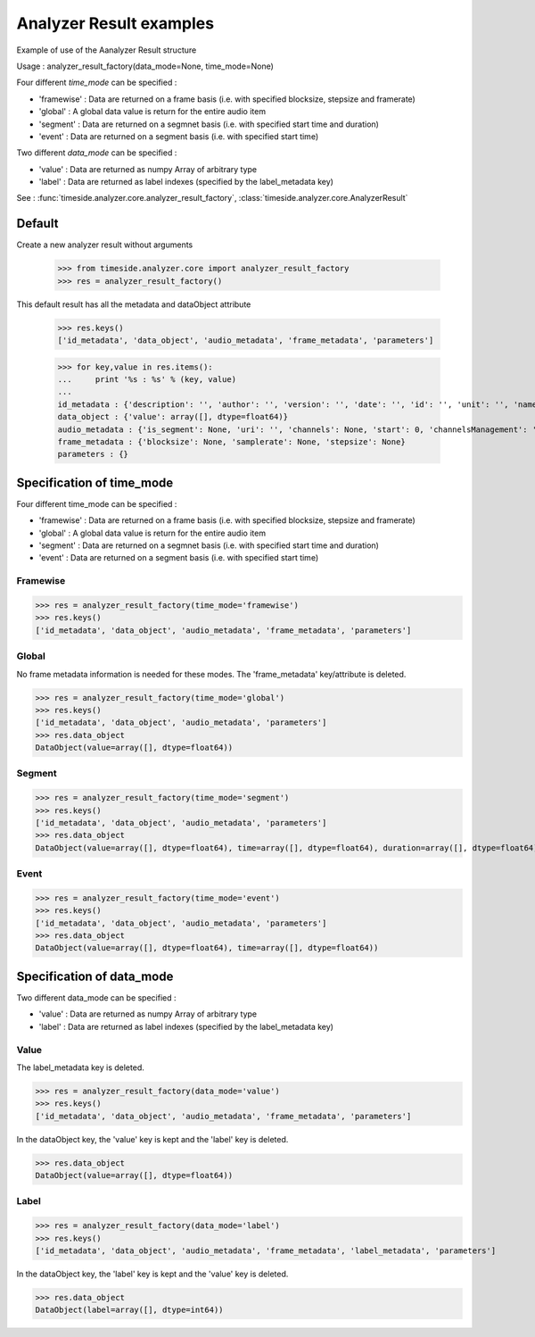 .. This file is part of TimeSide
   @author: Thomas Fillon

==========================
 Analyzer Result examples
==========================

Example of use of the Aanalyzer Result structure

Usage : analyzer_result_factory(data_mode=None, time_mode=None)

Four different *time_mode* can be specified :

- 'framewise' : Data are returned on a frame basis (i.e. with specified blocksize, stepsize and framerate)
- 'global' : A global data value is return for the entire audio item
- 'segment' : Data are returned on a segmnet basis (i.e. with specified start time and duration)
- 'event' :  Data are returned on a segment basis (i.e. with specified start time)

Two different *data_mode* can be specified :

- 'value' : Data are returned as numpy Array of arbitrary type
- 'label' : Data are returned as label indexes (specified by the label_metadata key)


See : :func:`timeside.analyzer.core.analyzer_result_factory`, :class:`timeside.analyzer.core.AnalyzerResult`

Default
=======

Create a new analyzer result without arguments

   >>> from timeside.analyzer.core import analyzer_result_factory
   >>> res = analyzer_result_factory()

This default result has all the metadata and dataObject attribute

   >>> res.keys()
   ['id_metadata', 'data_object', 'audio_metadata', 'frame_metadata', 'parameters']

   >>> for key,value in res.items():
   ...     print '%s : %s' % (key, value)
   ...
   id_metadata : {'description': '', 'author': '', 'version': '', 'date': '', 'id': '', 'unit': '', 'name': ''}
   data_object : {'value': array([], dtype=float64)}
   audio_metadata : {'is_segment': None, 'uri': '', 'channels': None, 'start': 0, 'channelsManagement': '', 'duration': None}
   frame_metadata : {'blocksize': None, 'samplerate': None, 'stepsize': None}
   parameters : {}


Specification of time_mode
==========================
Four different time_mode can be specified :

- 'framewise' : Data are returned on a frame basis (i.e. with specified blocksize, stepsize and framerate)
- 'global' : A global data value is return for the entire audio item
- 'segment' : Data are returned on a segmnet basis (i.e. with specified start time and duration)
- 'event' :  Data are returned on a segment basis (i.e. with specified start time)


Framewise
---------

>>> res = analyzer_result_factory(time_mode='framewise')
>>> res.keys()
['id_metadata', 'data_object', 'audio_metadata', 'frame_metadata', 'parameters']

Global
------

No frame metadata information is needed for these modes.
The 'frame_metadata' key/attribute is deleted.

>>> res = analyzer_result_factory(time_mode='global')
>>> res.keys()
['id_metadata', 'data_object', 'audio_metadata', 'parameters']
>>> res.data_object
DataObject(value=array([], dtype=float64))

Segment
-------

>>> res = analyzer_result_factory(time_mode='segment')
>>> res.keys()
['id_metadata', 'data_object', 'audio_metadata', 'parameters']
>>> res.data_object
DataObject(value=array([], dtype=float64), time=array([], dtype=float64), duration=array([], dtype=float64))

Event
-----

>>> res = analyzer_result_factory(time_mode='event')
>>> res.keys()
['id_metadata', 'data_object', 'audio_metadata', 'parameters']
>>> res.data_object
DataObject(value=array([], dtype=float64), time=array([], dtype=float64))

Specification of data_mode
=========================
Two different data_mode can be specified :

- 'value' : Data are returned as numpy Array of arbitrary type
- 'label' : Data are returned as label indexes (specified by the label_metadata key)

Value
-----
The label_metadata key is deleted.

>>> res = analyzer_result_factory(data_mode='value')
>>> res.keys()
['id_metadata', 'data_object', 'audio_metadata', 'frame_metadata', 'parameters']

In the dataObject key, the 'value' key is kept and the 'label' key is deleted.

>>> res.data_object
DataObject(value=array([], dtype=float64))

Label
-----
>>> res = analyzer_result_factory(data_mode='label')
>>> res.keys()
['id_metadata', 'data_object', 'audio_metadata', 'frame_metadata', 'label_metadata', 'parameters']

In the dataObject key, the 'label' key is kept and the 'value' key is deleted.


>>> res.data_object
DataObject(label=array([], dtype=int64))
